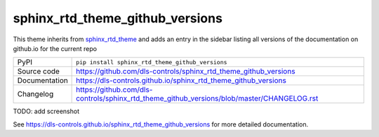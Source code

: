 sphinx_rtd_theme_github_versions
================================

|code_ci| |docs_ci| |coverage| |pypi_version| |license|

This theme inherits from sphinx_rtd_theme_ and adds an entry in the sidebar
listing all versions of the documentation on github.io for the current repo

============== ==============================================================
PyPI           ``pip install sphinx_rtd_theme_github_versions``
Source code    https://github.com/dls-controls/sphinx_rtd_theme_github_versions
Documentation  https://dls-controls.github.io/sphinx_rtd_theme_github_versions
Changelog      https://github.com/dls-controls/sphinx_rtd_theme_github_versions/blob/master/CHANGELOG.rst
============== ==============================================================

TODO: add screenshot

.. |code_ci| image:: https://github.com/dls-controls/sphinx_rtd_theme_github_versions/workflows/Code%20CI/badge.svg?branch=master
    :target: https://github.com/dls-controls/sphinx_rtd_theme_github_versions/actions?query=workflow%3A%22Code+CI%22
    :alt: Code CI

.. |docs_ci| image:: https://github.com/dls-controls/sphinx_rtd_theme_github_versions/workflows/Docs%20CI/badge.svg?branch=master
    :target: https://github.com/dls-controls/sphinx_rtd_theme_github_versions/actions?query=workflow%3A%22Docs+CI%22
    :alt: Docs CI

.. |coverage| image:: https://codecov.io/gh/dls-controls/sphinx_rtd_theme_github_versions/branch/master/graph/badge.svg
    :target: https://codecov.io/gh/dls-controls/sphinx_rtd_theme_github_versions
    :alt: Test Coverage

.. |pypi_version| image:: https://img.shields.io/pypi/v/sphinx_rtd_theme_github_versions.svg
    :target: https://pypi.org/project/sphinx_rtd_theme_github_versions
    :alt: Latest PyPI version

.. |license| image:: https://img.shields.io/badge/License-Apache%202.0-blue.svg
    :target: https://opensource.org/licenses/Apache-2.0
    :alt: Apache License

.. _sphinx_rtd_theme: https://pypi.org/project/sphinx-rtd-theme/

..
    Anything below this line is used when viewing README.rst and will be replaced
    when included in index.rst

See https://dls-controls.github.io/sphinx_rtd_theme_github_versions for more detailed documentation.
